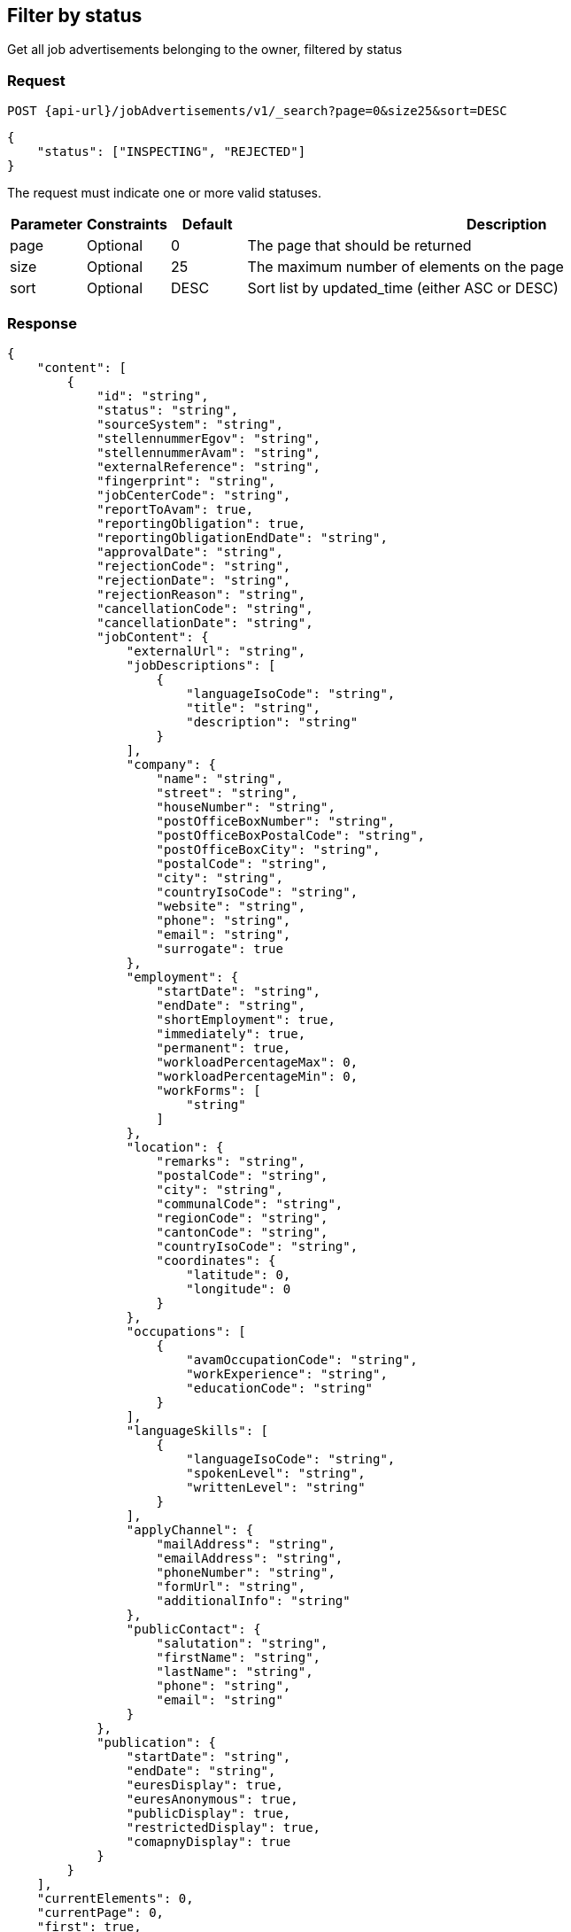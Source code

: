 == Filter by status

Get all job advertisements belonging to the owner, filtered by status

=== Request
`POST {api-url}/jobAdvertisements/v1/_search?page=0&size25&sort=DESC`

[source,json]
----
{
    "status": ["INSPECTING", "REJECTED"]
}
----

The request must indicate one or more valid statuses.

[cols="10,10,10,70"]
|===
| Parameter | Constraints | Default | Description

| page | Optional | 0 | The page that should be returned
| size | Optional | 25 | The maximum number of elements on the page
| sort | Optional | DESC | Sort list by updated_time (either ASC or DESC)
|===

=== Response
[source,json]
----
{
    "content": [
        {
            "id": "string",
            "status": "string",
            "sourceSystem": "string",
            "stellennummerEgov": "string",
            "stellennummerAvam": "string",
            "externalReference": "string",
            "fingerprint": "string",
            "jobCenterCode": "string",
            "reportToAvam": true,
            "reportingObligation": true,
            "reportingObligationEndDate": "string",
            "approvalDate": "string",
            "rejectionCode": "string",
            "rejectionDate": "string",
            "rejectionReason": "string",
            "cancellationCode": "string",
            "cancellationDate": "string",
            "jobContent": {
                "externalUrl": "string",
                "jobDescriptions": [
                    {
                        "languageIsoCode": "string",
                        "title": "string",
                        "description": "string"
                    }
                ],
                "company": {
                    "name": "string",
                    "street": "string",
                    "houseNumber": "string",
                    "postOfficeBoxNumber": "string",
                    "postOfficeBoxPostalCode": "string",
                    "postOfficeBoxCity": "string",
                    "postalCode": "string",
                    "city": "string",
                    "countryIsoCode": "string",
                    "website": "string",
                    "phone": "string",
                    "email": "string",
                    "surrogate": true
                },
                "employment": {
                    "startDate": "string",
                    "endDate": "string",
                    "shortEmployment": true,
                    "immediately": true,
                    "permanent": true,
                    "workloadPercentageMax": 0,
                    "workloadPercentageMin": 0,
                    "workForms": [
                        "string"
                    ]
                },
                "location": {
                    "remarks": "string",
                    "postalCode": "string",
                    "city": "string",
                    "communalCode": "string",
                    "regionCode": "string",
                    "cantonCode": "string",
                    "countryIsoCode": "string",
                    "coordinates": {
                        "latitude": 0,
                        "longitude": 0
                    }
                },
                "occupations": [
                    {
                        "avamOccupationCode": "string",
                        "workExperience": "string",
                        "educationCode": "string"
                    }
                ],
                "languageSkills": [
                    {
                        "languageIsoCode": "string",
                        "spokenLevel": "string",
                        "writtenLevel": "string"
                    }
                ],
                "applyChannel": {
                    "mailAddress": "string",
                    "emailAddress": "string",
                    "phoneNumber": "string",
                    "formUrl": "string",
                    "additionalInfo": "string"
                },
                "publicContact": {
                    "salutation": "string",
                    "firstName": "string",
                    "lastName": "string",
                    "phone": "string",
                    "email": "string"
                }
            },
            "publication": {
                "startDate": "string",
                "endDate": "string",
                "euresDisplay": true,
                "euresAnonymous": true,
                "publicDisplay": true,
                "restrictedDisplay": true,
                "comapnyDisplay": true
            }
        }
    ],
    "currentElements": 0,
    "currentPage": 0,
    "first": true,
    "last": true,
    "totalElements": 0,
    "totalPages": 0
}
----

[cols="10,90"]
|===
| Name | Description

| content | The list of job advertisements
| currentElements | The number of job advertisements on this page
| currentPage | The current page number
| first | `true` if there are no previous pages
| last | `true` if there are no following pages
| totalElements | The total number of job advertisements on all pages
| totalPages | The total number of pages
|===

=== Response status
[cols="10,20,70"]
|===
| Code | Status | Description

| 200 | Ok | The page with job ads has been returned
| 401 | Unauthorized | User is not logged in
| 403 | Forbidden | User has not the required permission to perform this action
|===

